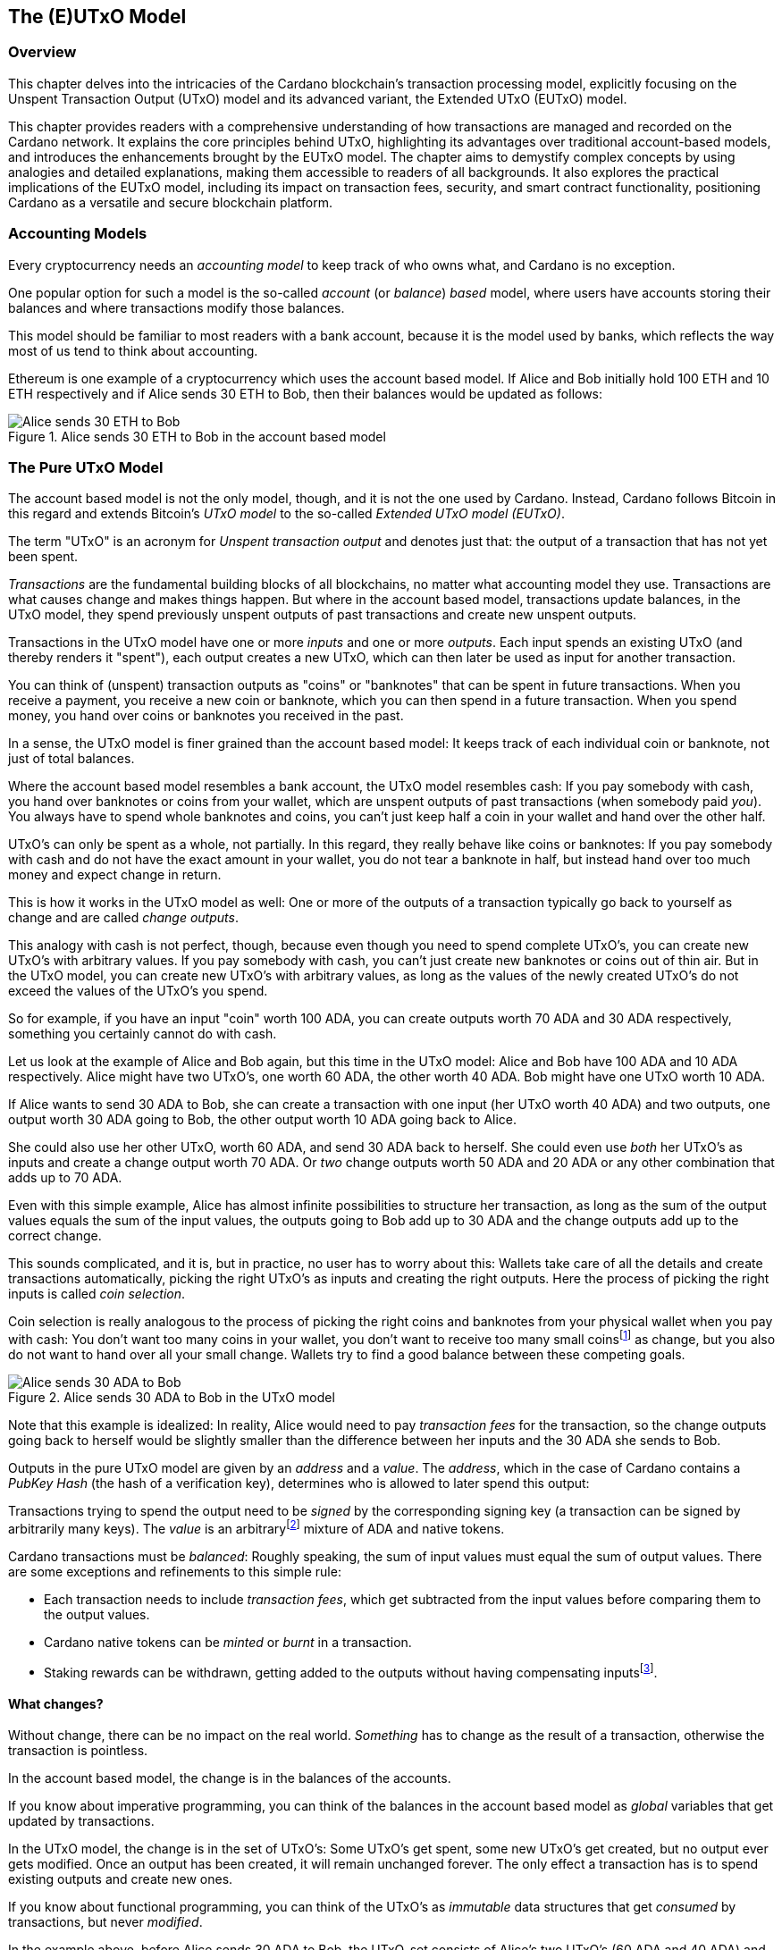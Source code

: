 
:imagesdir: images

== The (E)UTxO Model

// We can add a chapter overview as follows
=== Overview

This chapter delves into the intricacies of the Cardano blockchain's transaction processing model, explicitly focusing on the Unspent Transaction Output (UTxO) model and its advanced variant, the Extended UTxO (EUTxO) model.

This chapter provides readers with a comprehensive understanding of how transactions are managed and recorded on the Cardano network. It explains the core principles behind UTxO, highlighting its advantages over traditional account-based models, and introduces the enhancements brought by the EUTxO model. The chapter aims to demystify complex concepts by using analogies and detailed explanations, making them accessible to readers of all backgrounds. It also explores the practical implications of the EUTxO model, including its impact on transaction fees, security, and smart contract functionality, positioning Cardano as a versatile and secure blockchain platform.

=== Accounting Models

Every cryptocurrency needs an _accounting model_ to keep track of who owns what, and Cardano is no exception.

One popular option for such a model is the so-called _account_ (or _balance_) _based_ model,
where users have accounts storing their balances and where transactions modify those balances.

This model should be familiar to most readers with a bank account, because it is the model used by banks,
which reflects the way most of us tend to think about accounting.

Ethereum is one example of a cryptocurrency which uses the account based model.
If Alice and Bob initially hold 100 ETH and 10 ETH respectively
and if Alice sends 30 ETH to Bob, then their balances would be updated as follows:

.Alice sends 30 ETH to Bob in the account based model
image::Alice_sends_30_ETH_to_Bob.png[]

=== The Pure UTxO Model

The account based model is not the only model, though, and it is not the one used by Cardano.
Instead, Cardano follows Bitcoin in this regard and extends Bitcoin's _UTxO model_ to the so-called _Extended UTxO model (EUTxO)_.

The term "UTxO" is an acronym for _Unspent transaction output_ and denotes just that:
the output of a transaction that has not yet been spent.

_Transactions_ are the fundamental building blocks of all blockchains, no matter what accounting model they use.
Transactions are what causes change and makes things happen.
But where in the account based model, transactions update balances,
in the UTxO model, they spend previously unspent outputs of past transactions and create new unspent outputs.

Transactions in the UTxO model have one or more _inputs_ and one or more _outputs_.
Each input spends an existing UTxO (and thereby renders it "spent"), each output creates a new UTxO,
which can then later be used as input for another transaction.

You can think of (unspent) transaction outputs as "coins" or "banknotes" that can be spent in future transactions.
When you receive a payment, you receive a new coin or banknote, which you can then spend in a future transaction.
When you spend money, you hand over coins or banknotes you received in the past.

In a sense, the UTxO model is finer grained than the account based model: It keeps track of each individual coin or banknote, not just of total balances.


Where the account based model resembles a bank account, the UTxO model resembles cash: If you pay somebody with cash, you hand over banknotes or coins from your wallet, which are unspent outputs of past transactions (when somebody paid _you_). You always have to spend whole banknotes and coins, you can't just keep half a coin in your wallet and hand over the other half.

UTxO's can only be spent as a whole, not partially. In this regard, they really behave like coins or banknotes:
If you pay somebody with cash and do not have the exact amount in your wallet, you do not tear a banknote in half,
but instead hand over too much money and expect change in return.

This is how it works in the UTxO model as well: One or more of the outputs of a transaction typically go back to yourself as change and are called _change outputs_.

This analogy with cash is not perfect, though, because even though you need to spend complete UTxO's, you can create new UTxO's with arbitrary values. If you pay somebody with cash, you can't just create new banknotes or coins out of thin air. But in the UTxO model, you can create new UTxO's with arbitrary values, as long as the values of the newly created UTxO's do not exceed the values of the UTxO's you spend.

[example]
=====
So for example, if you have an input "coin" worth 100 ADA, you can create outputs worth 70 ADA and 30 ADA respectively, something you certainly cannot do with cash.
=====

[example]
=====
Let us look at the example of Alice and Bob again, but this time in the UTxO model: Alice and Bob have 100 ADA and 10 ADA respectively. Alice might have two UTxO's, one worth 60 ADA, the other worth 40 ADA. Bob might have one UTxO worth 10 ADA. 

If Alice wants to send 30 ADA to Bob, she can create a transaction with one input (her UTxO worth 40 ADA) and two outputs, one output worth 30 ADA going to Bob, the other output worth 10 ADA going back to Alice.

She could also use her other UTxO, worth 60 ADA, and send 30 ADA back to herself. She could even use _both_ her UTxO's as inputs and create a change output worth 70 ADA. Or _two_ change outputs worth 50 ADA and 20 ADA or any other combination that adds up to 70 ADA.

Even with this simple example, Alice has almost infinite possibilities to structure her transaction, as long as the sum of the output values equals the sum of the input values, the outputs going to Bob add up to 30 ADA and the change outputs add up to the correct change.
=====

This sounds complicated, and it is, but in practice, no user has to worry about this: Wallets take care of all the details and create transactions automatically, picking the right UTxO's as inputs and creating the right outputs. Here the process of picking the right inputs is called _coin selection_.

Coin selection is really analogous to the process of picking the right coins and banknotes from your physical wallet when you pay with cash: You don't want too many coins in your wallet, you don't want to receive too many small coinsfootnote:[Such small coins are called _dust_ in the context of cryptocurrencies - UTxO's with a small value.] as change, but you also do not want to hand over all your small change. Wallets try to find a good balance between these competing goals.

.Alice sends 30 ADA to Bob in the UTxO model
image::Alice_sends_30_ADA_to_Bob.png[]

Note that this example is idealized: In reality, Alice would need to pay _transaction fees_ for the transaction, so the change outputs going back to herself would be slightly smaller than the difference between her inputs and the 30 ADA she sends to Bob.

Outputs in the pure UTxO model are given by an _address_ and a _value_.
The _address_, which in the case of Cardano contains a _PubKey Hash_ (the hash of a verification key),
determines who is allowed to later spend this output: 

Transactions trying to spend the output need to be _signed_
by the corresponding signing key (a transaction can be signed by arbitrarily many keys).
The _value_ is an arbitraryfootnote:[A certain minimal amount of ADA, the so-called _minimum deposit_, always needs to be included.]
mixture of ADA and native tokens.

Cardano transactions must be _balanced_: Roughly speaking, the sum of input values must equal the sum of output values.
There are some exceptions and refinements to this simple rule:

    * Each transaction needs to include _transaction fees_,
      which get subtracted from the input values before comparing them to the output values.
    * Cardano native tokens can be _minted_ or _burnt_ in a transaction.
    * Staking rewards can be withdrawn, getting added to the outputs without having compensating
      inputsfootnote:[Those staking rewards come from an internal reward account, not a regular UTxO.].

==== What changes?

Without change, there can be no impact on the real world. _Something_ has to change as the result of a transaction, otherwise the transaction is pointless.

In the account based model, the change is in the balances of the accounts.

If you know about imperative programming, you can think of the balances in the account based model as _global_ variables that get updated by transactions.

In the UTxO model, the change is in the set of UTxO's: Some UTxO's get spent, some new UTxO's get created, but no output ever gets modified. Once an output has been created, it will remain unchanged forever. The only effect a transaction has is to spend existing outputs and create new ones.

If you know about functional programming, you can think of the UTxO's as _immutable_ data structures that get _consumed_ by transactions, but never _modified_.

In the example above, before Alice sends 30 ADA to Bob, the UTxO-set consists of Alice's two UTxO's (60 ADA and 40 ADA) and Bob's UTxO of 10 ADA.

.The old UTxO-set before Alice's transaction
image::change_before_utxo.png[]

Alice's transaction consumes her UTxO worth 40 ADA and creates two new UTxO's, one worth 30 ADA going to Bob, the other worth 10 ADA going back to Alice.

So while no individual output changes, the _set_ of unspent outputs changes: One output is removed from the set (because it is now _spent_), and two new ones are added.

.The new UTxO-set after Alice's transaction
image::change_after_utxo.png[]

Of course there may be many more UTxO's on the blockchain that we are not considering here, but they have no influence on the transaction we are looking at.

=== Extending It: The EUTxO Model

The UTxO model is simple and elegant, and it allows users to receive and send funds from and to arbitrary other users.

These days however, users expect more from a blockchain than just the ability to send and receive funds. They want to be able to create _smart contracts_ that can do more than just move funds around, that can implement arbitrary logic and enforce complex rules. They also want to be able to create _fungible_ or _non-fungible_ tokens (sometimes called _NFT's_) and trade them on decentralized exchanges or sell them on decentralized marketplaces.

In the UTxO model, a transaction can spend inputs locked at a specific address if it is signed by the
signing key corresponding to that address.

In the _Extended_ UTxO model, this is generalized by replacing the need for certain signatures
with arbitrary logic.

In addition to using hashed public keys as (part of) addresses,
the EUTxO model introduces addresses that contain hashed _scripts_, written in a programming language (_Plutus Core_ in the case of Cardano).

During validation, when a transaction has an input at such a _script_ address, the corresponding script (also called _validator_ in this context) is executed.
If script execution completes without error, spending the input is valid; otherwise it is invalid.

To make this idea work, three more ingredients are needed:

    * In the UTxO model, a transaction output is given by an address and a value.
      The EUTxO model adds a third component, a piece of data called
      _datum_ footnote:[Adding a datum to an output is optional, but outputs at script addresses without datum
      are unspendable. Datums can also be added to PubKey addresses].
    * A transaction trying to spend an output at a script address must add another piece of data to the input,
      the _redeemer_. The redeemer can be thought of as a "key" used to "unlock" an input,
      a generalization of the signature used to unlock outputs at PubKey addresses.
    * When a Plutus Core script is executed for validation, it gets datum, redeemer and a _context_
      as arguments. The context contains the transaction being validated and all its inputs and outputs,
      but nothing else.

It turns out that this design hits a sweet spot regarding expressiveness and security:

    * Bitcoin offers smart contract capabilities in the form of _Bitcoin Script_, but those scripts only "see"
      the output being validated and the Bitcoin analog of a redeemer,
      not the whole transaction with other inputs and outputs. As a consequence, Bitcoin Script is extremely limited
      and unable to offer smart contracts of the type users have come to expect from blockchains like Ethereum.
    * Ethereum smart contracts are very powerful and flexible, but also extremely hard to get right.
      Their context is the whole state of the blockchain, which makes it difficult to predict what will happen when they get executed.
      This has led to several infamous exploits and bugs in the past, resulting in the unexpected loss of many millions
      of ether.

Cardano's EUTxO model with datums, redeemers and contexts is powerful and flexible enough to do whatever can be done
on Ethereum, but also simple enough to make it much easier to predict the effect of a given transaction.

Cardano transactions can be validated _locally_, without the need to submit them to the blockchain first,
because the context only contains the transaction itself and its inputs and outputs.
They can still fail when submitted, for example because some other transaction could have spent an expected input in the meantime,
but if it succeeds, the transaction will have the predicted effect.

As a consequence, Cardano transactions only incur a fee if they actually succeed and are included in the blockchain.
On Ethereum, transactions can fail and still cost gas. This can never happen on
Cardano (as long as a user does not go out of his way to circumvent all safety mechanisms).

This is an extremely important point and deserves further explanations.

On a blockchain like Ethereum, the outcome of a transaction can potentially be influenced by _anything_ happening on the blockchain. It is therefore impossible to determine the effect of a transaction offchain, before submitting it.

On a blockchain using the EUTxO model, the outcome of a transaction is determined by the transaction itself, its inputs and outputs, and nothing else. It therefore _is_ possible to determine the effect of a transaction offchain, before submitting it.

As noted above, the only thing that can possibly change on an EUTxO blockchain is the set of UTxO's, but the outputs themselves can never change. So it _is_ possible that a transaction has inputs that are consumed by other transactions before it is submitted, in which case it will fail (without incurring a fee). But if all inputs are still unspent, the transaction will have the predicted effect.

(There is one exception to this rule, which has to do with how the concept of _time_ is handled in the EUTxO model. We will discuss this later.)

==== Atomic Swaps

Let's make this more concrete with an example: _Atomic swaps_.

We have mentioned _native tokens_ and NFT's before, and we will look at them in more detail later, but for now, let's just assume that they exist.

Let's say Alice is the owner of an NFT, and she is willing to sell it to Bob for 100 ADA.

She doesn't necessarily trust Bob, so she doesn't just want to send her NFT to Bob and hope he will pay her 100 ADA later.

Likewise, Bob doesn't trust Alice and doesn't want to send her 100 ADA, hoping she will send him the NFT afterwards.

This problem can actually be solved with the UTxO model, even without smart contracts: Alice or Bob can craft a transaction with two inputs, Alice's NFT and Bob's 100 ADA and outputs 100 ADA for Alice and the NFT for Bob. Alice can _partially_ sign the transaction, then send it (offchain, for example by email) to Bob. Bob can then add his signature and submit the transaction to the blockchain.

Note that this is secure: Alice can't submit the transaction without Bob's signature, and Bob can't submit the transaction without Alice's signature. Furthermore, Bob can't manipulate the transaction to his advantage before signing, because Alice's signature would no longer be valid.

Such a transaction is an example of an _atomic swap_: The transactions swaps Alice's NFT and Bob's 100 ADA "atomically", without the need for trust. Either Alice receives her 100 ADA and Bob receives the NFT, or neither of them does.

.Alice and Bob perform an atomic swap in the UTxO model
image::atomic_swap_utxo.png[]

This approach has at least two problems: The partially signed transaction needs to be sent offchain, which is neither ideal nor very user friendly. And Alice "somehow" needs to find Bob and agree with him on the terms of the swap - again an offchain process.

Within the EUtxO model, this can be improved by using a script to enforce the terms of the swap. Alice can craft a transaction that spends her NFT and creates an output locked by a script that requires _someone_ (maybe Bob, but Alice doesn't care) to send 100 ADA to Alice to unlock it.

So how does this work?

.Alice has an NFT she wants to sell
image::atomic_swap_eutxo_1.png[]

Alice creates an atomic-swap-script, sends her NFT to the corresponding _script address_ (given by the hash of the script) and puts the price (100 ADA in our example) into the _datum_ of the output.

.Alice locks her NFT in a script output guarded by the atomic-swap-script
image::atomic_swap_eutxo_2.png[]

In order to unlock that UTxO and spend it, the script will check that the spending transaction contains an output of 100 ADA to Alice. Remember that the script can "see" the whole spending transaction (and nothing else), so in particular, it can see the outputs of the transaction and can therefore check whether one such output is 100 ADA to Alice.

(In practice, the script will probably also allow Alice to reclaim her NFT at any time - otherwise, she might have problems getting it back if nobody wants to buy it.)

Anybody will be able to spend this UTxO and get Alice's NFT, _provided_ they also send 100 ADA to Alice.

.Alice and Bob perform an atomic swap in the EUTxO model
image::atomic_swap_eutxo_3.png[]

So in this example, Alice ceases control of her NFT by sending it to a script address, but she also ensures that she will get paid 100 ADA if somebody other than herself wants to spend that UTxO.

Note how in this example, the second transaction only needs to be signed by Bob (to authorize spending the 100 ADA belonging to him). Spending the NFT is authorized by running the script and not by anybody signing the transaction.

We will see later that there is a problem with this smart contract, the so-called _double satisfaction_ problem, but rest assured that it can be solved within the EUTxO model.

==== Validation

So far, we have brushed over some of the details of how Cardano nodes validate transactions.

Validation happens in two _phases_.

===== Phase 1

The first phase consists of "cheap", quick checks. They do not incur a fee, even if they fail. Those checks include, but are not restricted to, the "indeterministic" aspects of validation, things that cannot be checked before submitting the transaction.

One such check looks at the availability of inputs: A transaction is only valid if all its inputs are _unspent_. It is certainly possible that one or more transaction inputs are spent between the time the transaction is constructed and submitted and the time a node validates it. So the transaction might look perfectly valid upon submission, but becomes invalid later, before it can be included in a block, because in the meantime another, concurrent transaction, has spend one of its inputs.

Another check is the _balance check_: The sum of the input values must equal the sum of the output values, minus the transaction fees (for simplicity, we are ignoring the possible minting or burning of _native tokens_ here).
This check is perfectly deterministic and can be done before submission.

Transactions also include a _validity interval_, a time interval determining the times at which the transaction is valid. Both ends of this interval can either be unrestricted or be specific slots. A transaction is only valid in a block whose slot falls into this validity interval, so during validation, the node needs to check this condition before including the transaction in a block.

.Validity Intervals
image::validity_intervals.png[]

Another piece of information included in each transaction is a set of _required signatures_, and nodes check for the presence of the listed signatures during the first phase of validation as well.

===== Phase 2

The second phase of validation is more costly, but it will only be performed after all checks of Phase 1 have passed. This means that this phase can be done offchain, before a transaction is ever submitted.

The checks in this phase consist of executing scripts. Most importantly, if a transaction tries to spend one or more script inputs, the corresponding scripts are evaluated, one after the other. If at least one script fails, the transaction is invalid, and validation fails.

As we will see later, there are other uses of scripts (related to native tokens and staking), and all those scripts will be executed during this validation phase as well.

===== Script Outputs

In order to execute the scripts, the node must obviously _have_ those scripts. Remember that they are _not_ included in the inputs, because a script address in given by the _hash_ of the script and not the script itself, and it is (practically) impossible to reverse hashing and to recover the script from its hash.

This means the transaction itself needs to include all the scripts that need to be executed during Phase 2 validation.

This can lead to quite a lot of duplication on the blockchain and to larger transaction sizes, in particular if the script in question is used over and over again.

For this reason, so called _script outputs_ have been introduced to Cardano: In addition to address, value and datum, outputs can optionally contain a script, and such _script outputs_ can in turn be referenced by transactions. So instead of including a script, a transaction can reference a script output containing that script, provided there is such an output.

Whether or not the author of a script should create a script output containing it depends on several considerations and trade-offs. 

If the script is only used once, a script output makes little sense.

If a script is used over and over again, it might make sense to create a script output, which will make the transaction with that script output larger and hence more expensive, but will make all future transactions referencing that script smaller and cheaper.

===== Collateral

It is possible to force submission of a transaction that will fail during Phase 2 validation, even though there is never a good reason to do so.

If this happens, nodes are forced to do a lot of unnecessary and costly work.

In order to compensate for this, transactions that require Phase 2 validation (because they for example try to spend a script input) must include _collateral_, an input from a PubKey address which contains a certain minimum amount of ada. If Phase 2 validation fails, that collateral is forfeit.

But remember that this will never happen in practice, because invalid transactions never get that far if the user does not enforce it.

==== Determinism and Time

As explained above, _determinism_ is an important and powerful feature of transactions in the EUTxO model: The outcome of a transaction is determined by the transaction itself, its inputs and outputs, and nothing else.

However, some smart contracts need to deal with _time_. Consider a _vesting contract_, for example, whose purpose is to only unlock funds after a certain period of time has passed.

How can this possibly be deterministic? The outcome of the unlocking transaction obviously depends on the current time: If sufficient time has passed, the transaction will succeed, otherwise it will fail.

To resolve this seeming contradiction, recall the _validity interval_ included in every transaction.

Phase 2 validation will only ever be reached once Phase 1 validation has succeeded, and as explained above, Phase 1 validation includes checking validity intervals. This means a script can assume that the validity interval of the transaction contains the current time. It does not _know_ the exact current time, but it knows that it falls into the validity interval of the transaction.

In this way, the outcome of evaluating the script is still completely deterministic, even though the script can take time into account.

===== A Vesting Example

Let us look at the example of creating a vesting contract that only allows spending after January 1st, 2050.

In this case the script will need to check that the _start_ of the transaction's validity interval is after January 1st, 2050.

The script has no way of knowing the current time, but it knows the current time falls into the validity interval. So if the start of this interval is _after_ January 1st, 2050, the current time must be after that date as well.

If the script encounters a validity interval starting _before_ January 1st, 2050, it will fail, because the current time _could_ be before that date. The current time might very well be after January 1st, 2050, but the script has no way of knowing that.

.Vesting Example
image::vesting_example.png[]

==== Composability

One of the most important and useful features of the EUTxO model is easy _composability_ of smart contracts.

In the account based model, smart contracts can interact with each other, but this interaction is not always easy to predict and can lead to unexpected results.

In the EUTxO model, the spending of individual script outputs is guarded by their individual validators, which can be the same script, but could also be different scripts.

Each validator "decides" if the transaction being validated has the "right" to spend the input guarded by the validator, and this is completely independent of the rules enforced by other validators. If the validator scripts are well written, such inputs can therefore easily be combined in a transaction, without the need to worry about interactions between the different scripts.

Let us look at the example of <<Atomic Swaps>> again:

Maybe Alice has several NFT's that she wants to sell and creates a script output guarded by the atomic-swap-script for each of them. Bob can then create a transaction that spends all the outputs containing an NFT he wants to buy and creates payment outputs for each of them.

.Bob buys two NFT's from Alice in a single transaction
image::atomic_swap_combined.png[]

The ability to combine several atomic swaps into one transaction does not need to be explicitly implemented in the atomic-swap-script, it is a natural consequence of the way the EUTxO model works.

===== The Double Satisfaction Problem

As we mentioned before, there is, however, a problem with the atomic-swap-script, the so-called _double satisfaction problem_.

Let us look at the example of Alice and Bob again, but let us assume that Alice changes the price of NFT C from 300 ADA to 200 ADA.

.Bob again buys two NFT's from Alice, but for different prices
image::double_satisfaction_1.png[]

This looks fine, and both Alice and Bob get what they want.

Unfortunately, Bob can instead do the following and cheat Alice out of 200 ADA:

.Bob cheats Alice by making one payment for two NFT's.
image::double_satisfaction_2.png[]

So instead of creating one payment output to Alice for each NFT he buys from her, he only creates a single payment output, thus paying 200 ADA instead of 400 ADA.

His Tx 2 will validate just fine: As explained above, the scripts guarding the NFT's will be executed one after the other.

The one guarding NFT B will check whether the transaction contains a payment output to Alice worth 200 ADA, finds it and gives its okay.

Then the script guarding NFT C will do the same, check whether the transaction contains a payment output to Alice worth 200 ADA, finds it (the same one) and gives its okay as well.

This is the problem with the way validation during Phase 2 works: All validator scripts are run in sequence, independently of each other, and they have no way of sharing information between each other. So there is no way for the first script to "mark" the payment output it finds and "claim it for itself".

Note that this is a situation that could also occur in "real life": 
Say Alice runs a mail order business and Bob orders one item for 200 USD at the beginning of the month. Later that month, he orders another item for 200 USD.
Alice sends him two invoices, but Bob only pays one of those.
At the end of the month, Alice goes over her accounts and checks whether all invoices have been paid.
She checks the first invoice to Bob, sees an incoming payment of 200 USD and marks the invoice as paid.
Later she checks the second invoice, sees the same incoming payment of 200 USD and marks the second invoice as paid as well.

Why does this not cause problems in "real life"?

Because Alice will probably include an _order number_ or _invoice number_ in her invoice, which Bob needs to include in his payment. This way, Alice can tell which payment belongs to which invoice.

Bob can not cheat, because he has to include the one or the other invoice number with his payment, but can not include both. So he will not get away with only paying once.

Luckily, we can use the same idea to fix the atomic-swap-contract and make it secure and invulnerable to the double satisfaction problem.
footnote:[The solution to the double satisfaction problem we present here is not the only possible solution. For example, one could also modify the atomic-swap-script to only allow one input from the corresponding script address. However, that would hamper composability.]

Instead of just searching for a payment output to Alice with the correct price, the script can instead search for such an output that _also_ has the _UTxO reference_ footnote:[On Cardano, the _UTxO reference_ is given by a pair consisting of the hash of the transaction that created the output and the _index_ of that output in the list of all outputs of that transaction. The first output has index #0, the second output has index #1 and so on.] of the NFT output in its datum.
(Remember that _any_ output can carry a datum, not just script outputs.)

UTxO references are unique on the blockchain, no two different UTxO's can ever have the same reference.
So in our example, the output containing NFT B will have a reference that is different from the reference of the output containing NFT C. In order to satisfy validation of spending the output containing NFT B, Bob will have to include a payment output to Alice that contains the UTxO reference of the output containing NFT B in its datum. The same goes for the output containing NFT C. These two references are different, so Bob can no longer cheat and get away with a single payment output to Alice.

.Bob buys two NFT's from Alice with no way of cheating.
image::double_satisfaction_3.png[]

===== Flash Loans

The composability of smart contracts in the EUTxO models often leads to unexpected features "for free" that would need to be explicitly implemented in other models.

We already saw one example of this above when we showed how atomic swaps can be combined into a single transaction.

Another example is _flash loans_: A flash loan is a loan that is taken out and repaid in the same transaction. The popular Uniswap DEX (Decentralized Exchange) on Ethereum offers such flash loans as a special feature, a feature that needed to be explicitly implemented in the Ethereum smart contract code.

Our simple atomic-swap script allows for flash loans "out of the box", without any need to explicitly enable them.

For example, let us assume that Alice wants to sell 100 ADA for a price of 45 DJED, and Bob wants to sell 50 DJED for a price of 100 ADA. Both Alice and Bob use the simple atomic-swap-script to make their offers on the Cardano blockchain.

.Alice and Bob offer atomic swaps.
image::flash_loan_1.png[]

Charlie sees the two offers and realizes that he could make a profit if he could temporarily borrow 45 DJED:

* Charlie takes out a loan of 45 DJED.
* He uses those 45 DJED to buy 100 ADA from Alice.
* He then uses those 100 ADA to buy 50 DJED from Bob.
* Finally, he repays the loan and walks away with 5 DJED in profit.

Charlie can do all of this in a single transaction on Cardano without the need to explicitly borrow money.

.Charlie uses an "automatic flash loan" to earn 5 DJED.
image::flash_loan_2.png[]

During Phase 2 validation, the script guarding Alice's 100 ADA checks the transaction for a payment output to Alice over 45 DJED with the right reference, finds it and allows the transaction to proceed. 

The script guarding Bob's 50 DJED does the same and finds the payment output to Bob over 100 ADA with the correct reference.

The transaction is balanced (100 ADA + 50 DJED go in, 100 ADA + 45 DJED + 5 DJED go out), so validation succeeds, and Alice, Bob and Charlie walk away satisfied, each having gotten what they wanted.

=== Beyond Validation: Other Uses of Smart Contracts

One way to look at going from the plain UTxO model to the EUTxO model is to look at addresses: In the UTxO model, whenever a transaction tries to spend a UTxO from an address, the transaction needs to be signed by the signing key corresponding to that address. In the EUTxO model, we add script addresses, such that transactions trying to spend outputs from script addresses need to be validated by the corresponding script.

The address of a UTxO determines how spending it is validated, and by going from the UTxO model to the EUTxO model, we add a new way of validating spending inputs, namely by running scripts.

On Cardano, however, addresses do not only determine how UTxO's can be _spent_, they also determine if and how that UTxO is _staked_.

To understand this, we need to have a closer look at the "anatomy" of Cardano (Shelleyfootnote:[There is an old type of address on Cardano, called a _Byron address_, which was introduced in the first era of Cardano, the Byron era. Shelley addresses came with the Shelley era. During the Byron era, Cardano used the plain UTxO model, and there was no staking, so we ignore Byron addresses in this chapter.]) addresses and how that relates to staking.

==== The Anatomy of a Cardano Address

Every address has a _spending_ or _payment_ part, which determines under which conditions a UTxO "sitting" at that address can be spent:

* If the payment part of an address is given by a _payment pub key hash_, the hash of a _payment verification key_, then each transaction trying to spend a UTxO at that address needs to be signed by the corresponding _payment signing key_. 

* The payment part of an address can also be given by the hash of a _script_, in which case when validating a transaction trying to spend a UTxO at that address, the script is evaluated.

Until now in this chapter, we have only been talking about this (mandatory) payment part of an address.

But on Cardano, every (Shelley) address can also carry an optional _staking_ part, the _staking credentials_, and as for the payment part, this staking part can either be a _staking pub key hash_, the hash of a _staking verification key_, or a _script hash_.

We thus have _six_ different types of addresses on Cardano:

[cols="1,1"]
|===
|Payment Part |Staking Part

|Payment Pub Key Hash
|No Staking

|Script Hash
|No Staking

|Payment Pub Key Hash
|Staking Pub Key Hash

|Script Hash
|Staking Pub Key Hash

|Payment Pub Key Hash
|Script Hash

|Script Hash
|Script Hash
|===

Where the payment part of an address determines under which conditions a UTxO at that address can be spent by a transaction, the staking part determines if the ada contained in a UTxO at that address are _staked_ to a stake pool and if so, to which one. If they are staked, they earn staking rewards.

In addition to consuming inputs and producing outputs, Cardano transactions can also register and deregister _staking certificates_, create _delegation certificates_ and _withdraw rewards_.

Once a staking certificate has been registered for given staking credentials and a delegation certificate to a stake pool has been created, staking rewards are earned and can later be withdrawn.

All these staking-related actions need to be validated, just like spending of UTxO's does:

* A transaction performing a staking-related action for staking credentials given by a staking pub key hash needs to be signed by the corresponding staking signing key.

* A transaction performing a staking-related action for staking credentials given by a script hash needs to be validated by the corresponding script, which is evaluated during Phase 2 validation.

==== Cardano Native Tokens

Finally, scripts play a crucial role in the minting and burning of _Cardano Native Tokens_.

The "native" currency on the Cardano blockchain is ADA, but Cardano also supports the creation of _custom_ tokens, which can be _fungible_ (like ADA) or _non-fungible_ (like NFT's).

Such tokens would be pointless if they could freely be minted and burned at a whim without any restrictions,
so minting and burning of native tokens is also guarded by scripts.

A Cardano native token is identified by two parts, the _policy id_ and the _token name_. 

The token name is an arbitrary byte string with a length of at most 32 bytes.

The policy id, however, is the hash of a script.

Whenever a transaction tries to mint or burn a token, the corresponding script is evaluated during Phase 2 validation.

These so-called _minting scripts_ cover a wide variety of use-cases, ranging from the totally permissible "everything goes" (no restrictions on minting or burning whatsoever) over requiring a specific signature for each minting or burning transaction to more sophisticated rules that for example enforce the uniqueness of the token, turning it into an NFT.
